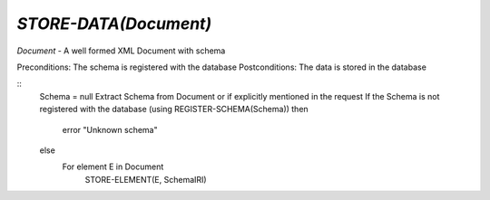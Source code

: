 `STORE-DATA(Document)`
====================

`Document` - A well formed XML Document with schema

Preconditions: The schema is registered with the database
Postconditions: The data is stored in the database

::
    Schema = null
    Extract Schema from Document or if explicitly mentioned in the request
    If the Schema is not registered with the database (using REGISTER-SCHEMA(Schema))
    then
        error "Unknown schema"
    else
        For element E in Document
            STORE-ELEMENT(E, SchemaIRI)
